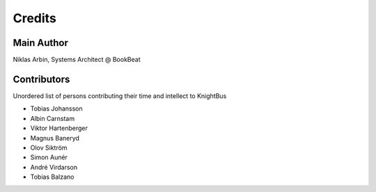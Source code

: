 Credits
=======

Main Author
-----------

Niklas Arbin, Systems Architect @ BookBeat

Contributors 
------------

Unordered list of persons contributing their time and intellect to KnightBus

* Tobias Johansson
* Albin Carnstam
* Viktor Hartenberger
* Magnus Baneryd
* Olov Siktröm
* Simon Aunér
* André Virdarson
* Tobias Balzano
